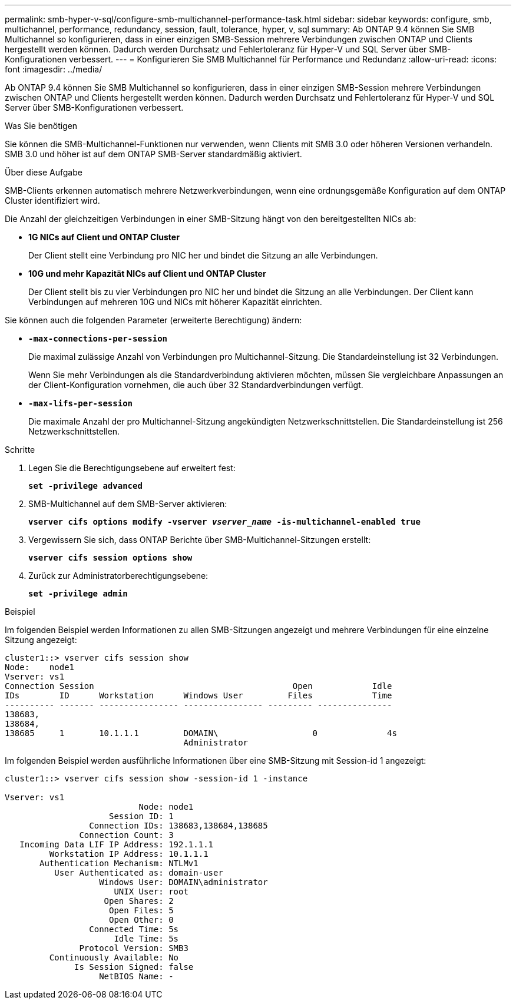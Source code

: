 ---
permalink: smb-hyper-v-sql/configure-smb-multichannel-performance-task.html 
sidebar: sidebar 
keywords: configure, smb, multichannel, performance, redundancy, session, fault, tolerance, hyper, v, sql 
summary: Ab ONTAP 9.4 können Sie SMB Multichannel so konfigurieren, dass in einer einzigen SMB-Session mehrere Verbindungen zwischen ONTAP und Clients hergestellt werden können. Dadurch werden Durchsatz und Fehlertoleranz für Hyper-V und SQL Server über SMB-Konfigurationen verbessert. 
---
= Konfigurieren Sie SMB Multichannel für Performance und Redundanz
:allow-uri-read: 
:icons: font
:imagesdir: ../media/


[role="lead"]
Ab ONTAP 9.4 können Sie SMB Multichannel so konfigurieren, dass in einer einzigen SMB-Session mehrere Verbindungen zwischen ONTAP und Clients hergestellt werden können. Dadurch werden Durchsatz und Fehlertoleranz für Hyper-V und SQL Server über SMB-Konfigurationen verbessert.

.Was Sie benötigen
Sie können die SMB-Multichannel-Funktionen nur verwenden, wenn Clients mit SMB 3.0 oder höheren Versionen verhandeln. SMB 3.0 und höher ist auf dem ONTAP SMB-Server standardmäßig aktiviert.

.Über diese Aufgabe
SMB-Clients erkennen automatisch mehrere Netzwerkverbindungen, wenn eine ordnungsgemäße Konfiguration auf dem ONTAP Cluster identifiziert wird.

Die Anzahl der gleichzeitigen Verbindungen in einer SMB-Sitzung hängt von den bereitgestellten NICs ab:

* *1G NICs auf Client und ONTAP Cluster*
+
Der Client stellt eine Verbindung pro NIC her und bindet die Sitzung an alle Verbindungen.

* *10G und mehr Kapazität NICs auf Client und ONTAP Cluster*
+
Der Client stellt bis zu vier Verbindungen pro NIC her und bindet die Sitzung an alle Verbindungen. Der Client kann Verbindungen auf mehreren 10G und NICs mit höherer Kapazität einrichten.



Sie können auch die folgenden Parameter (erweiterte Berechtigung) ändern:

* *`-max-connections-per-session`*
+
Die maximal zulässige Anzahl von Verbindungen pro Multichannel-Sitzung. Die Standardeinstellung ist 32 Verbindungen.

+
Wenn Sie mehr Verbindungen als die Standardverbindung aktivieren möchten, müssen Sie vergleichbare Anpassungen an der Client-Konfiguration vornehmen, die auch über 32 Standardverbindungen verfügt.

* *`-max-lifs-per-session`*
+
Die maximale Anzahl der pro Multichannel-Sitzung angekündigten Netzwerkschnittstellen. Die Standardeinstellung ist 256 Netzwerkschnittstellen.



.Schritte
. Legen Sie die Berechtigungsebene auf erweitert fest:
+
`*set -privilege advanced*`

. SMB-Multichannel auf dem SMB-Server aktivieren:
+
`*vserver cifs options modify -vserver _vserver_name_ -is-multichannel-enabled true*`

. Vergewissern Sie sich, dass ONTAP Berichte über SMB-Multichannel-Sitzungen erstellt:
+
`*vserver cifs session options show*`

. Zurück zur Administratorberechtigungsebene:
+
`*set -privilege admin*`



.Beispiel
Im folgenden Beispiel werden Informationen zu allen SMB-Sitzungen angezeigt und mehrere Verbindungen für eine einzelne Sitzung angezeigt:

[listing]
----
cluster1::> vserver cifs session show
Node:    node1
Vserver: vs1
Connection Session                                        Open            Idle
IDs        ID      Workstation      Windows User         Files            Time
---------- ------- ---------------- ---------------- --------- ---------------
138683,
138684,
138685     1       10.1.1.1         DOMAIN\                   0              4s
                                    Administrator
----
Im folgenden Beispiel werden ausführliche Informationen über eine SMB-Sitzung mit Session-id 1 angezeigt:

[listing]
----
cluster1::> vserver cifs session show -session-id 1 -instance

Vserver: vs1
                           Node: node1
                     Session ID: 1
                 Connection IDs: 138683,138684,138685
               Connection Count: 3
   Incoming Data LIF IP Address: 192.1.1.1
         Workstation IP Address: 10.1.1.1
       Authentication Mechanism: NTLMv1
          User Authenticated as: domain-user
                   Windows User: DOMAIN\administrator
                      UNIX User: root
                    Open Shares: 2
                     Open Files: 5
                     Open Other: 0
                 Connected Time: 5s
                      Idle Time: 5s
               Protocol Version: SMB3
         Continuously Available: No
              Is Session Signed: false
                   NetBIOS Name: -
----